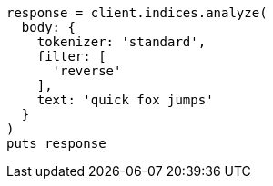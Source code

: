 [source, ruby]
----
response = client.indices.analyze(
  body: {
    tokenizer: 'standard',
    filter: [
      'reverse'
    ],
    text: 'quick fox jumps'
  }
)
puts response
----
